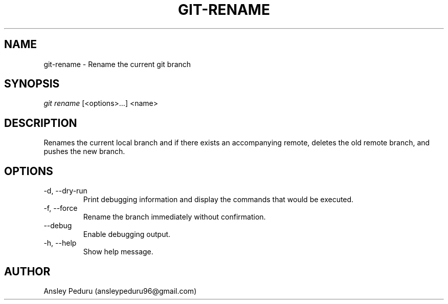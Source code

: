 .TH GIT-RENAME 1
.SH NAME
git-rename \- Rename the current git branch
.SH SYNOPSIS
.I git rename
[<options>...] <name>
.SH DESCRIPTION
Renames the current local branch and if there exists an accompanying remote,
deletes the old remote branch, and pushes the new branch.

.SH OPTIONS
.TP
\-d, \-\-dry\-run
Print debugging information and display the commands that would be executed.
.TP
\-f, \-\-force
Rename the branch immediately without confirmation.
.TP
\-\-debug
Enable debugging output.
.TP
\-h, \-\-help
Show help message.

.SH AUTHOR
Ansley Peduru (ansleypeduru96@gmail.com)
